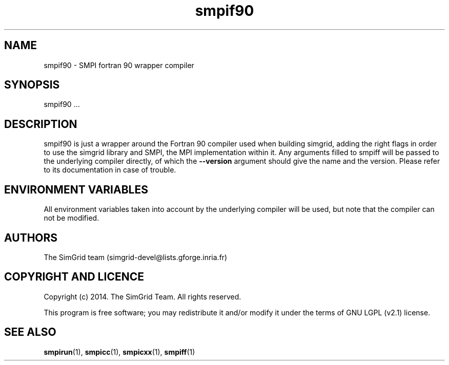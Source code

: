 .TH smpif90 1
.SH NAME
smpif90 \- SMPI fortran 90 wrapper compiler
.SH SYNOPSIS
smpif90 …
.SH DESCRIPTION
smpif90 is just a wrapper around the Fortran 90 compiler used when building simgrid, adding the right flags in order to use the simgrid library and SMPI, the MPI implementation within it. Any arguments filled to smpiff will be passed to the underlying compiler directly, of which the \fB\-\-version\fR argument should give the name and the version. Please refer to its documentation in case of trouble.
.SH ENVIRONMENT VARIABLES
All environment variables taken into account by the underlying compiler will be used, but note that the compiler can not be modified.
.SH AUTHORS
The SimGrid team (simgrid-devel@lists.gforge.inria.fr)
.SH COPYRIGHT AND LICENCE
Copyright (c) 2014. The SimGrid Team. All rights reserved.

This program is free software; you may redistribute it and/or modify it under the terms of GNU LGPL (v2.1) license.
.SH SEE ALSO
.BR smpirun (1),
.BR smpicc (1),
.BR smpicxx (1),
.BR smpiff (1)
